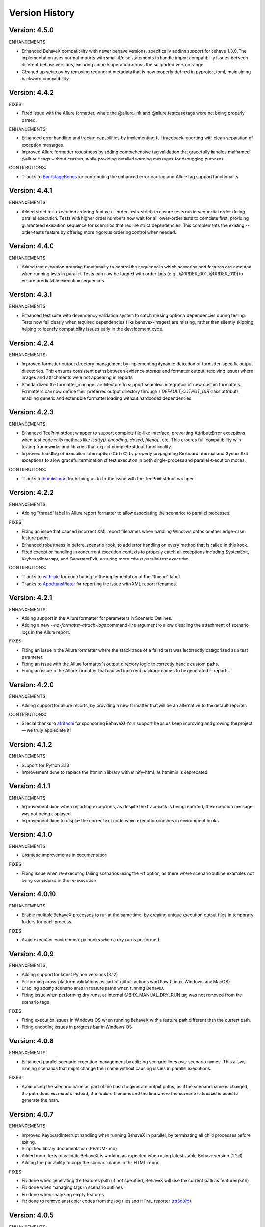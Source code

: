 Version History
===============================================================================

Version: 4.5.0
-------------------------------------------------------------------------------

ENHANCEMENTS:

* Enhanced BehaveX compatibility with newer behave versions, specifically adding support for behave 1.3.0. The implementation uses normal imports with small if/else statements to handle import compatibility issues between different behave versions, ensuring smooth operation across the supported version range.
* Cleaned up setup.py by removing redundant metadata that is now properly defined in pyproject.toml, maintaining backward compatibility.

Version: 4.4.2
-------------------------------------------------------------------------------

FIXES:

* Fixed issue with the Allure formatter, where the @allure.link and @allure.testcase tags were not being properly parsed.

ENHANCEMENTS:

* Enhanced error handling and tracing capabilities by implementing full traceback reporting with clean separation of exception messages.
* Improved Allure formatter robustness by adding comprehensive tag validation that gracefully handles malformed @allure.* tags without crashes, while providing detailed warning messages for debugging purposes.

CONTRIBUTIONS:

* Thanks to `BackstageBones <https://github.com/BackstageBones>`__ for contributing the enhanced error parsing and Allure tag support functionality.

Version: 4.4.1
-------------------------------------------------------------------------------

ENHANCEMENTS:

* Added strict test execution ordering feature (--order-tests-strict) to ensure tests run in sequential order during parallel execution. Tests with higher order numbers now wait for all lower-order tests to complete first, providing guaranteed execution sequence for scenarios that require strict dependencies. This complements the existing --order-tests feature by offering more rigorous ordering control when needed.

Version: 4.4.0
-------------------------------------------------------------------------------

ENHANCEMENTS:

* Added test execution ordering functionality to control the sequence in which scenarios and features are executed when running tests in parallel. Tests can now be tagged with order tags (e.g., @ORDER_001, @ORDER_010) to ensure predictable execution sequences.


Version: 4.3.1
-------------------------------------------------------------------------------

ENHANCEMENTS:

* Enhanced test suite with dependency validation system to catch missing optional dependencies during testing. Tests now fail clearly when required dependencies (like behavex-images) are missing, rather than silently skipping, helping to identify compatibility issues early in the development cycle.

Version: 4.2.4
-------------------------------------------------------------------------------

ENHANCEMENTS:

* Improved formatter output directory management by implementing dynamic detection of formatter-specific output directories. This ensures consistent paths between evidence storage and formatter output, resolving issues where images and attachments were not appearing in reports.
* Standardized the formatter_manager architecture to support seamless integration of new custom formatters. Formatters can now define their preferred output directory through a `DEFAULT_OUTPUT_DIR` class attribute, enabling generic and extensible formatter loading without hardcoded dependencies.


Version: 4.2.3
-------------------------------------------------------------------------------

ENHANCEMENTS:

* Enhanced TeePrint stdout wrapper to support complete file-like interface, preventing AttributeError exceptions when test code calls methods like `isatty()`, `encoding`, `closed`, `fileno()`, etc. This ensures full compatibility with testing frameworks and libraries that expect complete stdout functionality.
* Improved handling of execution interruption (Ctrl+C) by properly propagating KeyboardInterrupt and SystemExit exceptions to allow graceful termination of test execution in both single-process and parallel execution modes.

CONTRIBUTIONS:

* Thanks to `bombsimon <https://github.com/bombsimon>`__ for helping us to fix the issue with the TeePrint stdout wrapper.


Version: 4.2.2
-------------------------------------------------------------------------------

ENHANCEMENTS:

* Adding "thread" label in Allure report formatter to allow associating the scenarios to parallel processes.

FIXES:

* Fixing an issue that caused incorrect XML report filenames when handling Windows paths or other edge-case feature paths.
* Enhanced robustness in before_scenario hook, to add error handling on every method that is called in this hook.
* Fixed exception handling in concurrent execution contexts to properly catch all exceptions including SystemExit, KeyboardInterrupt, and GeneratorExit, ensuring more robust parallel test execution.

CONTRIBUTIONS:

* Thanks to `withnale <https://github.com/withnale>`__ for contributing to the implementation of the "thread" label.
* Thanks to `AppeltansPieter <https://github.com/AppeltansPieter>`__ for reporting the issue with XML report filenames.


Version: 4.2.1
-------------------------------------------------------------------------------

ENHANCEMENTS:

* Adding support in the Allure formatter for parameters in Scenario Outlines.
* Adding a new `--no-formatter-attach-logs` command-line argument to allow disabling the attachment of scenario logs in the Allure report.

FIXES:

* Fixing an issue in the Allure formatter where the stack trace of a failed test was incorrectly categorized as a test parameter.
* Fixing an issue with the Allure formatter's output directory logic to correctly handle custom paths.
* Fixing an issue in the Allure formatter that caused incorrect package names to be generated in reports.


Version: 4.2.0
-------------------------------------------------------------------------------

ENHANCEMENTS:

* Adding support for allure reports, by providing a new formatter that will be an alternative to the default reporter.

CONTRIBUTIONS:

* Special thanks to `afritachi <https://github.com/afritachi>`__ for sponsoring BehaveX! Your support helps us keep improving and growing the project — we truly appreciate it!

Version: 4.1.2
-------------------------------------------------------------------------------

ENHANCEMENTS:

* Support for Python 3.13
* Improvement done to replace the htmlmin library with minify-html, as htmlmin is deprecated.


Version: 4.1.1
-------------------------------------------------------------------------------

ENHANCEMENTS:

* Improvement done when reporting exceptions, as despite the traceback is being reported, the exception message was not being displayed.
* Improvement done to display the correct exit code when execution crashes in environment hooks.


Version: 4.1.0
-------------------------------------------------------------------------------

ENHANCEMENTS:

* Cosmetic improvements in documentation

FIXES:

* Fixing issue when re-executing failing scenarios using the -rf option, as there where scenario outline examples not being considered in the re-execution

Version: 4.0.10
-------------------------------------------------------------------------------

ENHANCEMENTS:

* Enable multiple BehaveX processes to run at the same time, by creating unique execution output files in temporary folders for each process.

FIXES:

* Avoid executing environment.py hooks when a dry run is performed.

Version: 4.0.9
-------------------------------------------------------------------------------

ENHANCEMENTS:

* Adding support for latest Python versions (3.12)
* Performing cross-platform validations as part of github actions workflow (Linux, Windows and MacOS)
* Enabling adding scenario lines in feature paths when running BehaveX
* Fixing issue when performing dry runs, as internal @BHX_MANUAL_DRY_RUN tag was not removed from the scenario tags

FIXES:

* Fixing execution issues in Windows OS when running BehaveX with a feature path different than the current path.
* Fixing encoding issues in progress bar in Windows OS

Version: 4.0.8
-------------------------------------------------------------------------------
ENHANCEMENTS:

* Enhanced parallel scenario execution management by utilizing scenario lines over scenario names. This allows running scenarios that might change their name without causing issues in parallel executions.

FIXES:

* Avoid using the scenario name as part of the hash to generate output paths, as if the scenario name is changed, the path does not match. Instead, the feature filename and the line where the scenario is located is used to generate the hash.


Version: 4.0.7
-------------------------------------------------------------------------------
ENHANCEMENTS:

* Improved KeyboardInterrupt handling when running BehaveX in parallel, by terminating all child processes before exiting.
* Simplified library documentation (README.md)
* Added more tests to validate BehaveX is working as expected when using latest stable Behave version (1.2.6)
* Adding the possibility to copy the scenario name in the HTML report

FIXES:

* Fix done when generating the features path (if not specified, BehaveX will use the current path as features path)
* Fix done when managing tags in scenario outlines
* Fix done when analyzing empty features
* Fix done to remove ansi color codes from the log files and HTML reporter (`fd3c375 <https://github.com/hrcorval/behavex/commit/fd3c3756a13d9e47823f286022980e54e306d6da>`_)


Version: 4.0.5
-------------------------------------------------------------------------------
ENHANCEMENTS:

* Added the 'worker_id' context.config.userdata parameter to allow users to identify which worker is executing every feature or scenario when running tests in parallel. `PR #121 <https://github.com/hrcorval/behavex/pull/121>`_
* Adding the --parallel-delay argument, to enable setting a staggered execution when running tests in parallel. `Issue #142 <https://github.com/hrcorval/behavex/issues/142>`_

FIXES:

* Standardized XML report generation for parallel and single-process runs. `Issue #144 <https://github.com/hrcorval/behavex/issues/144>`_

CONTRIBUTIONS:

* Contributions from `JackHerRrer <https://github.com/JackHerRrer>`__, by providing the implementation to include the 'worker_id' context.config.userdata parameter (Thanks JackHerRrer!!)


Version: 4.0.2
-------------------------------------------------------------------------------
ENHANCEMENTS:

* Changed core implementation to use **concurrent.futures.ProcessPoolExecutor** for parallel executions, avoiding crashes when a test scenario fails. `Issue #114 <https://github.com/hrcorval/behavex/issues/114>`_
* Added information popup in HTML report, containing parallel execution settings and execution times (start time, end time, total time and scenarios duration).
* Displayed "Untested" scenarios in the HTML report.
* Updated progress bar to create a new line after completion.
* Included ENVIRONMENT_DETAILS environment variable to enable users to provide environment information in JSON and HTML reports.

FIXES:

* Fixed HTML report generation issue when running in parallel and a scenario crashed, causing BehaveX to hang.
* Updated JUnit reports to mark unexpectedly crashed scenarios as "failed" instead of "skipped".
* Corrected parallel execution summary to report the number of skipped scenarios accurately.
* Fixed progress bar issue when running tests in parallel by feature.
* Fixed issue when processing scenario tags, to always consider the tags associated with the scenario outline examples.

CONTRIBUTIONS:

* Contributions from `Zoran Lazarevic <https://github.com/lazareviczoran>`__, `Simon Sawert <https://github.com/bombsimon>`__, `Jonathan Bridger <https://github.com/jbridger>`__ for reporting and providing a solution to `Issue #114 <https://github.com/hrcorval/behavex/issues/114>`_. This is a significant improvement for this framework (Thanks!!)


Version: 3.3.0
-------------------------------------------------------------------------------
ENHANCEMENTS:

* Enabling BehaveX to attach screenshots to the HTML report (by incorporating the behavex-images library)
* Improvement in progress bar, to remove any trailing content displayed in console when printing the progress bar

CONTRIBUTIONS:

* Contribution from `Ana Mercado <https://github.com/abmercado19>`__ by providing the implementation of the `behavex-images <https://github.com/abmercado19/behavex-images>`__ library (Thanks Ana!!)


Version: 3.2.13
-------------------------------------------------------------------------------
ENHANCEMENTS:

* Adding a progress bar to the console when running in parallel to better track the execution progress (arguments: -spb or --show-progress-bar)
* Adding workflow to validate the BehaveX wrapper is properly installed in latest python versions (v3.8 to v3.11)
* Updated pre-commit hooks to use them in every commit
* Removing some parameters that are no longer used

FIXES:

* Fixed blank report issue reported in some cases when running tests in parallel
* Fixed issues when performing a dry-run when there are no features/scenarios tagged as MANUAL


Version: 3.2.0
-------------------------------------------------------------------------------
ENHANCEMENTS:

* Improvement done when rendering feature background steps in HTML report
* Reporting scenarios that crashed during execution as "Untested" in HTML report (scenarios that crashed were not reported in previous BehaveX versions)
* Enhancement in HTML Report to add feature tags to scenarios
* Contribution from `Axel Furlan <https://github.com/AxelFurlanF>`__ by fixing deprecation warning when using latest Behave version (1.2.6)  `PR 116 <https://github.com/hrcorval/behavex/pull/116>`_  (Thanks Axel!!)

FIXES:

* Fixed console summary, to properly report the number of scenarios executed
* Fix done when executing features in parallel, as not all features where considered for execution
* Fixed JUnit reports to properly report all executed scenarios (as some of them were missing)

Version: 3.0.0
-------------------------------------------------------------------------------
ENHANCEMENTS:

* Enable Behavex to execute features located in different paths (behavex <features_path1> <features_path2> ... <features_pathN>)
* Printing the HTML output report path in the console at the end of the test execution
* Printing the paths where the features are located when behavex execution is started  `Issue #88 <https://github.com/hrcorval/behavex/issues/88>`_
* Printing the execution summary when running tests in parallel
* Major improvement done to enable re-executing all failing scenarios in parallel
* Enable scenario outlines to be executed in parallel (running the outline examples in parallel)
* HTML Report layout improvements to properly render long gherkin steps and long failure messages.  `Issue #81 <https://github.com/hrcorval/behavex/issues/81>`_
* Improvement done when parallel execution cannot be launched due to duplicated scenario names, by throwing an error exit code  `Issue #86 <https://github.com/hrcorval/behavex/issues/86>`_

FIXES:

* Fix done when logging exceptions in environment.py module
* Fix done when processing the tags associated to scenario outline examples.  `Issue #85 <https://github.com/hrcorval/behavex/issues/85>`_
* Fix done to detect and process scenarios written in different languages (Scenario detection does not work for Non-English languages). `Issue #77 <https://github.com/hrcorval/behavex/issues/77>`_
* Fix done to properly render step.text in HTML report. `Issue #79 <https://github.com/hrcorval/behavex/issues/79>`_
* Fix done when parsing empty feature files.

CONTRIBUTORS:

* Contribution from `seb <https://github.com/sebns>`__ providing the fix to an issue when parsing tags associated to scenario outline examples (Thanks!!)

Version: 2.0.1
-------------------------------------------------------------------------------
ENHANCEMENTS:

* Enabling Behavex to execute features located in a different path by specifying the Features Path (Behavex <features_path>)
* Displaying the number of features in the "Feature" column
* Showing the number of unique steps and total step executions in the "Steps" chart

FIXES:

* Fix implemented when parsing scenario outlines containing names in examples
* Adding missing webhooks related to tags (before_tag and after_tag)

Version: 1.6.0
-------------------------------------------------------------------------------

ENHANCEMENTS:

* Improvement in the order in which the events are executed in environment.py. On every "before_<something>" event, the BehaveX event has precedence over the same event in testing solution, and the other way around should be on every "after_<something>" event
* Reusing FEATURES_PATH environment variable to indicate were features are located

FIXES:

* Fix implemented when scenarios are dynamically skipped or removed from the execution list
* Fix implemented in scenario outlines, as scenarios were not being published in execution reports when examples are part of scenario descriptions and contain white spaces

Version: 1.5.12
-------------------------------------------------------------------------------

ENHANCEMENTS:

* Reporting the average reusability of test steps in metrics
* Consider not only the scenario description but also the feature description when creating the evidence path, to avoid issues with duplicated scenario names
* Improvement done in HTML report to consider line breaks in reported error messages in failing steps

FIXES:

* Fixed issue when executing scenarios using the "--include" argument


Version: 1.5.11
-------------------------------------------------------------------------------

ENHANCEMENTS:

* Enable wrapper execution using the **main** method instead of the **behavex** executable: **"python -m behavex -t /<tag/> ..."**

Version: 1.5.10
-------------------------------------------------------------------------------

ENHANCEMENTS:

* Changes done to **rerun-failures** argument, to request the **failing_scenarios.txt** path as argument value

FIXES:

* Enable re-executing failing scenarios that contain blank spaces in path or filename


Version: 1.5.9
-------------------------------------------------------------------------------

FIXES:

* Another encoding fix applied to the HTML report to avoid breaking it on failing scenarios

NOTES:

* We apologize for all the previous versions that were generated in such a short period of  time. We have been working on including all requests from BehaveX users, and we were missing some of them (so we created new versions), and we did some mistakes in the meantime. We will organize to make it better next time

CONTRIBUTIONS:

* Contribution from `Ravi Salunkhe <https://github.com/salunkhe-ravi>`__ about sample project that instances the BehaveX wrapper: https://github.com/salunkhe-ravi/behavex-boilerplate-framework (Thanks Ravi!!)


Version: 1.5.8
-------------------------------------------------------------------------------

FIXES:

* Adding pending encoding fix to leave everything up and running smoothly


Version: 1.5.7
-------------------------------------------------------------------------------

FIXES:

* Reverting back implementation to normalize scenario names to be backward compatible
* Fixing additional encoding issues reported by customers


Version: 1.5.6
-------------------------------------------------------------------------------

FIXES:

* Fixing side efect with "--rerun-failures (or -rf)" argument that was not considered in local tests


Version: 1.5.5
-------------------------------------------------------------------------------

ENHANCEMENTS:

* Small refactoring over the "--rerun-failures (or -rf)" argument functionality, to store the file with failures into the root folder instead of the output folder, avoiding the file to get deleted after a re-execution.

DOCUMENTATION:

* Adding documentation to re-execute failing scenarios.

Version: 1.5.4
-------------------------------------------------------------------------------

ENHANCEMENTS:

* Fixed issue with scenario outlines containing quotes in description (scenario name not properly parsed)
* Fixed encoding issues with step descriptions in HTML report
* Enabled wrapper to run with latest python versions

Version: 1.5.3
-------------------------------------------------------------------------------

ENHANCEMENTS:

* Added support for examples arguments in scenario outline descriptions

DOCUMENTATION:

* Adding HTML report screenshots to documentation
